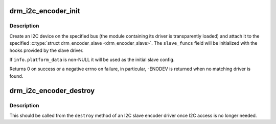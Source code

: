 .. -*- coding: utf-8; mode: rst -*-
.. src-file: drivers/gpu/drm/drm_encoder_slave.c

.. _`drm_i2c_encoder_init`:

drm_i2c_encoder_init
====================

.. c:function:: int drm_i2c_encoder_init(struct drm_device *dev, struct drm_encoder_slave *encoder, struct i2c_adapter *adap, const struct i2c_board_info *info)

    Initialize an I2C slave encoder

    :param dev:
        DRM device.
    :type dev: struct drm_device \*

    :param encoder:
        Encoder to be attached to the I2C device. You aren't
        required to have called \ :c:func:`drm_encoder_init`\  before.
    :type encoder: struct drm_encoder_slave \*

    :param adap:
        I2C adapter that will be used to communicate with
        the device.
    :type adap: struct i2c_adapter \*

    :param info:
        Information that will be used to create the I2C device.
        Required fields are \ ``addr``\  and \ ``type``\ .
    :type info: const struct i2c_board_info \*

.. _`drm_i2c_encoder_init.description`:

Description
-----------

Create an I2C device on the specified bus (the module containing its
driver is transparently loaded) and attach it to the specified
\ :c:type:`struct drm_encoder_slave <drm_encoder_slave>`\ . The \ ``slave_funcs``\  field will be initialized with
the hooks provided by the slave driver.

If \ ``info.platform_data``\  is non-NULL it will be used as the initial
slave config.

Returns 0 on success or a negative errno on failure, in particular,
-ENODEV is returned when no matching driver is found.

.. _`drm_i2c_encoder_destroy`:

drm_i2c_encoder_destroy
=======================

.. c:function:: void drm_i2c_encoder_destroy(struct drm_encoder *drm_encoder)

    Unregister the I2C device backing an encoder

    :param drm_encoder:
        Encoder to be unregistered.
    :type drm_encoder: struct drm_encoder \*

.. _`drm_i2c_encoder_destroy.description`:

Description
-----------

This should be called from the \ ``destroy``\  method of an I2C slave
encoder driver once I2C access is no longer needed.

.. This file was automatic generated / don't edit.

